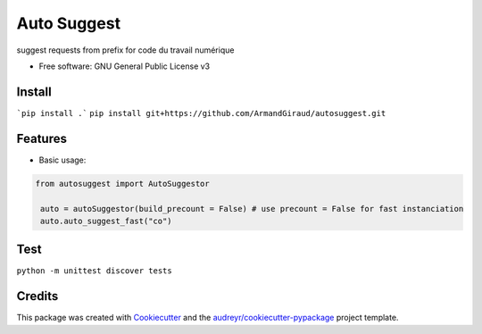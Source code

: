 ============
Auto Suggest
============


.. image:: https://img.shields.io/pypi/v/autosuggest.svg
        :target: https://pypi.python.org/pypi/autosuggest

.. image:: https://img.shields.io/travis/armandgiraud/autosuggest.svg
        :target: https://travis-ci.org/armandgiraud/autosuggest

.. image:: https://readthedocs.org/projects/autosuggest/badge/?version=latest
        :target: https://autosuggest.readthedocs.io/en/latest/?badge=latest
        :alt: Documentation Status




suggest requests from prefix for code du travail numérique


* Free software: GNU General Public License v3


Install
--------
```pip install .```
``pip install git+https://github.com/ArmandGiraud/autosuggest.git``

Features
--------

* Basic usage:

.. code-block:: python

   from autosuggest import AutoSuggestor

    auto = autoSuggestor(build_precount = False) # use precount = False for fast instanciation
    auto.auto_suggest_fast("co")

Test
----

``python -m unittest discover tests``

Credits
-------

This package was created with Cookiecutter_ and the `audreyr/cookiecutter-pypackage`_ project template.

.. _Cookiecutter: https://github.com/audreyr/cookiecutter
.. _`audreyr/cookiecutter-pypackage`: https://github.com/audreyr/cookiecutter-pypackage
